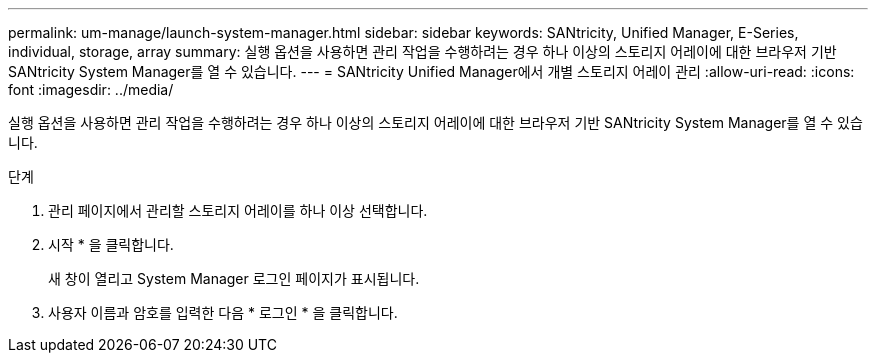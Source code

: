 ---
permalink: um-manage/launch-system-manager.html 
sidebar: sidebar 
keywords: SANtricity, Unified Manager, E-Series, individual, storage, array 
summary: 실행 옵션을 사용하면 관리 작업을 수행하려는 경우 하나 이상의 스토리지 어레이에 대한 브라우저 기반 SANtricity System Manager를 열 수 있습니다. 
---
= SANtricity Unified Manager에서 개별 스토리지 어레이 관리
:allow-uri-read: 
:icons: font
:imagesdir: ../media/


[role="lead"]
실행 옵션을 사용하면 관리 작업을 수행하려는 경우 하나 이상의 스토리지 어레이에 대한 브라우저 기반 SANtricity System Manager를 열 수 있습니다.

.단계
. 관리 페이지에서 관리할 스토리지 어레이를 하나 이상 선택합니다.
. 시작 * 을 클릭합니다.
+
새 창이 열리고 System Manager 로그인 페이지가 표시됩니다.

. 사용자 이름과 암호를 입력한 다음 * 로그인 * 을 클릭합니다.

